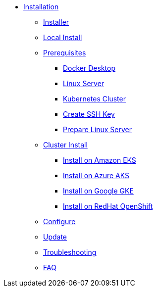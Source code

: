 * xref:index.adoc[Installation]
** xref:index-nuv.adoc[Installer]
** xref:local.adoc[Local Install]

** xref:index.adoc[Prerequisites]
*** xref:local-docker.adoc[Docker Desktop]
*** xref:server.adoc[Linux Server]
*** xref:index.adoc[Kubernetes Cluster]


*** xref:server-sshkey.adoc[Create SSH Key]
*** xref:server-generic.adoc[Prepare Linux Server]
** xref:cluster.adoc[Cluster Install]
*** xref:cluster-eks.adoc[Install on Amazon EKS]
*** xref:cluster-aks.adoc[Install on Azure AKS]
*** xref:cluster-gke.adoc[Install on Google GKE]
*** xref:cluster-osh.adoc[Install on RedHat OpenShift]

** xref:index-config.adoc[Configure]
** xref:index-update.adoc[Update]


** xref:debug.adoc[Troubleshooting]
** xref:faq.adoc[FAQ]
